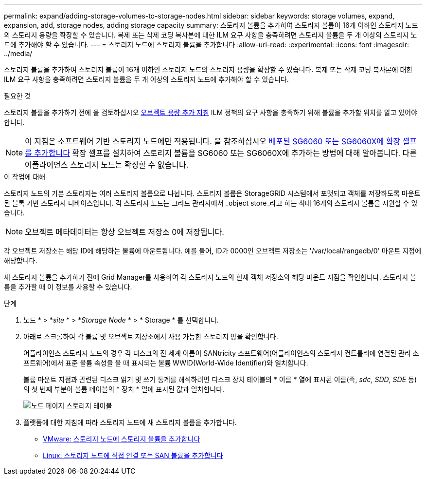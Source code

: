 ---
permalink: expand/adding-storage-volumes-to-storage-nodes.html 
sidebar: sidebar 
keywords: storage volumes, expand, expansion, add, storage nodes, adding storage capacity 
summary: 스토리지 볼륨을 추가하여 스토리지 볼륨이 16개 이하인 스토리지 노드의 스토리지 용량을 확장할 수 있습니다. 복제 또는 삭제 코딩 복사본에 대한 ILM 요구 사항을 충족하려면 스토리지 볼륨을 두 개 이상의 스토리지 노드에 추가해야 할 수 있습니다. 
---
= 스토리지 노드에 스토리지 볼륨을 추가합니다
:allow-uri-read: 
:experimental: 
:icons: font
:imagesdir: ../media/


[role="lead"]
스토리지 볼륨을 추가하여 스토리지 볼륨이 16개 이하인 스토리지 노드의 스토리지 용량을 확장할 수 있습니다. 복제 또는 삭제 코딩 복사본에 대한 ILM 요구 사항을 충족하려면 스토리지 볼륨을 두 개 이상의 스토리지 노드에 추가해야 할 수 있습니다.

.필요한 것
스토리지 볼륨을 추가하기 전에 을 검토하십시오 xref:guidelines-for-adding-object-capacity.adoc[오브젝트 용량 추가 지침] ILM 정책의 요구 사항을 충족하기 위해 볼륨을 추가할 위치를 알고 있어야 합니다.


NOTE: 이 지침은 소프트웨어 기반 스토리지 노드에만 적용됩니다. 을 참조하십시오 xref:../sg6000/adding-expansion-shelf-to-deployed-sg6060.adoc[배포된 SG6060 또는 SG6060X에 확장 셸프를 추가합니다] 확장 셸프를 설치하여 스토리지 볼륨을 SG6060 또는 SG6060X에 추가하는 방법에 대해 알아봅니다. 다른 어플라이언스 스토리지 노드는 확장할 수 없습니다.

.이 작업에 대해
스토리지 노드의 기본 스토리지는 여러 스토리지 볼륨으로 나뉩니다. 스토리지 볼륨은 StorageGRID 시스템에서 포맷되고 객체를 저장하도록 마운트된 블록 기반 스토리지 디바이스입니다. 각 스토리지 노드는 그리드 관리자에서 _object store_라고 하는 최대 16개의 스토리지 볼륨을 지원할 수 있습니다.


NOTE: 오브젝트 메타데이터는 항상 오브젝트 저장소 0에 저장됩니다.

각 오브젝트 저장소는 해당 ID에 해당하는 볼륨에 마운트됩니다. 예를 들어, ID가 0000인 오브젝트 저장소는 '/var/local/rangedb/0' 마운트 지점에 해당합니다.

새 스토리지 볼륨을 추가하기 전에 Grid Manager를 사용하여 각 스토리지 노드의 현재 객체 저장소와 해당 마운트 지점을 확인합니다. 스토리지 볼륨을 추가할 때 이 정보를 사용할 수 있습니다.

.단계
. 노드 * > *_site_ * > *_Storage Node_ * > * Storage * 를 선택합니다.
. 아래로 스크롤하여 각 볼륨 및 오브젝트 저장소에서 사용 가능한 스토리지 양을 확인합니다.
+
어플라이언스 스토리지 노드의 경우 각 디스크의 전 세계 이름이 SANtricity 소프트웨어(어플라이언스의 스토리지 컨트롤러에 연결된 관리 소프트웨어)에서 표준 볼륨 속성을 볼 때 표시되는 볼륨 WWID(World-Wide Identifier)와 일치합니다.

+
볼륨 마운트 지점과 관련된 디스크 읽기 및 쓰기 통계를 해석하려면 디스크 장치 테이블의 * 이름 * 열에 표시된 이름(즉, _sdc_, _SDD_, _SDE_ 등)의 첫 번째 부분이 볼륨 테이블의 * 장치 * 열에 표시된 값과 일치합니다.

+
image::../media/nodes_page_storage_tables_vol_expansion.png[노드 페이지 스토리지 테이블]

. 플랫폼에 대한 지침에 따라 스토리지 노드에 새 스토리지 볼륨을 추가합니다.
+
** xref:vmware-adding-storage-volumes-to-storage-node.adoc[VMware: 스토리지 노드에 스토리지 볼륨을 추가합니다]
** xref:linux-adding-direct-attached-or-san-volumes-to-storage-node.adoc[Linux: 스토리지 노드에 직접 연결 또는 SAN 볼륨을 추가합니다]



